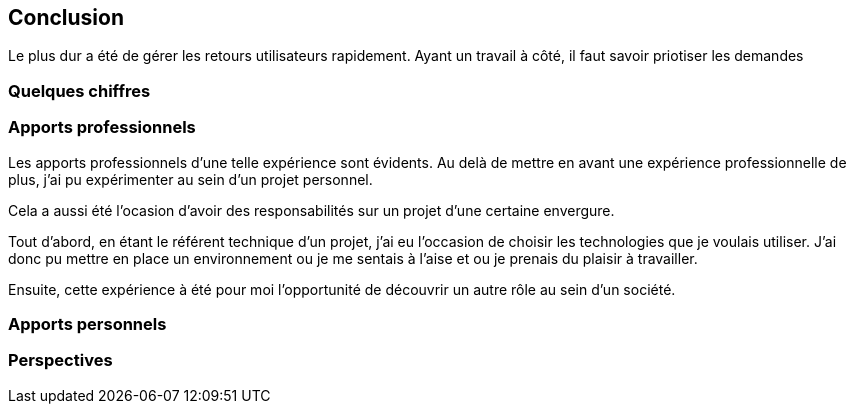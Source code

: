 [#chapter08-conclusion]
== Conclusion

Le plus dur a été de gérer les retours utilisateurs rapidement. Ayant un travail à côté, il faut savoir priotiser les demandes

=== Quelques chiffres

=== Apports professionnels

Les apports professionnels d’une telle expérience sont évidents. Au delà de mettre en avant une expérience professionnelle de plus, j'ai pu expérimenter au sein d'un projet personnel.

Cela a aussi été l'ocasion d'avoir des responsabilités sur un projet d'une certaine envergure.

Tout d’abord, en étant le référent technique d’un projet, j’ai eu l’occasion de choisir les technologies que je voulais utiliser. J’ai donc pu mettre en place un environnement ou je me sentais à l’aise et ou je prenais du plaisir à travailler.

Ensuite, cette expérience à été pour moi l’opportunité de découvrir un autre rôle au sein d’un société.

=== Apports personnels

=== Perspectives
